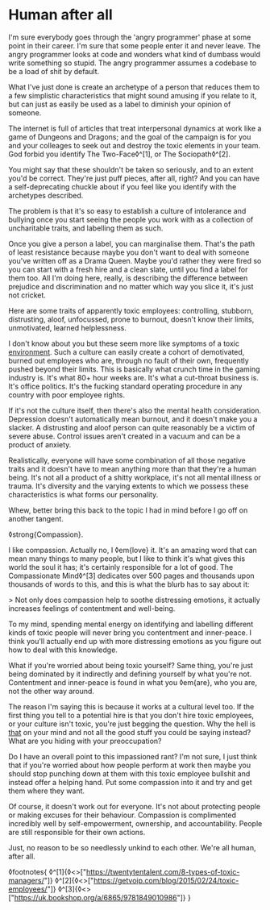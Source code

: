 * Human after all
:PROPERTIES:
:CREATED: [2021-02-20]
:PUBLISHED: t
:CATEGORY: culture
:END:

I'm sure everybody goes through the 'angry programmer' phase at some point in their career. I'm sure that some people enter it and never leave. The angry programmer looks at code and wonders what kind of dumbass would write something so stupid. The angry programmer assumes a codebase to be a load of shit by default.

What I've just done is create an archetype of a person that reduces them to a few simplistic characteristics that might sound amusing if you relate to it, but can just as easily be used as a label to diminish your opinion of someone.

The internet is full of articles that treat interpersonal dynamics at work like a game of Dungeons and Dragons; and the goal of the campaign is for you and your colleages to seek out and destroy the toxic elements in your team. God forbid you identify The Two-Face◊^[1], or The Sociopath◊^[2].

You might say that these shouldn't be taken so seriously, and to an extent you'd be correct. They're just puff pieces, after all, right? And you can have a self-deprecating chuckle about if you feel like you identify with the archetypes described.

The problem is that it's so easy to establish a culture of intolerance and bullying once you start seeing the people you work with as a collection of uncharitable traits, and labelling them as such.

Once you give a person a label, you can marginalise them. That's the path of least resistance because maybe you don't want to deal with someone you've written off as a Drama Queen. Maybe you'd rather they were fired so you can start with a fresh hire and a clean slate, until you find a label for them too. All I'm doing here, really, is describing the difference between prejudice and discrimination and no matter which way you slice it, it's just not cricket.

Here are some traits of apparently toxic employees: controlling, stubborn, distrusting, aloof, unfocussed, prone to burnout, doesn't know their limits, unmotivated, learned helplessness.

I don't know about you but these seem more like symptoms of a toxic _environment_. Such a culture can easily create a cohort of demotivated, burned out employees who are, through no fault of their own, frequently pushed beyond their limits. This is basically what crunch time in the gaming industry is. It's what 80+ hour weeks are. It's what a cut-throat business is. It's office politics. It's the fucking standard operating procedure in any country with poor employee rights.

If it's not the culture itself, then there's also the mental health consideration. Depression doesn't automatically mean burnout, and it doesn't make you a slacker. A distrusting and aloof person can quite reasonably be a victim of severe abuse. Control issues aren't created in a vacuum and can be a product of anxiety.

Realistically, everyone will have some combination of all those negative traits and it doesn't have to mean anything more than that they're a human being. It's not all a product of a shitty workplace, it's not all mental illness or trauma. It's diversity and the varying extents to which we possess these characteristics is what forms our personality.

Whew, better bring this back to the topic I had in mind before I go off on another tangent.

◊strong{Compassion}.

I like compassion. Actually no, I ◊em{love} it. It's an amazing word that can mean many things to many people, but I like to think it's what gives this world the soul it has; it's certainly responsible for a lot of good. The Compassionate Mind◊^[3] dedicates over 500 pages and thousands upon thousands of words to this, and this is what the blurb has to say about it:

> Not only does compassion help to soothe distressing emotions, it actually increases feelings of contentment and well-being.

To my mind, spending mental energy on identifying and labelling different kinds of toxic people will never bring you contentment and inner-peace. I think you'll actually end up with more distressing emotions as you figure out how to deal with this knowledge.

What if you're worried about being toxic yourself? Same thing, you're just being dominated by it indirectly and defining yourself by what you're not. Contentment and inner-peace is found in what you ◊em{are}, who you are, not the other way around.

The reason I'm saying this is because it works at a cultural level too. If the first thing you tell to a potential hire is that you don't hire toxic employees, or your culture isn't toxic, you're just begging the question. Why the hell is _that_ on your mind and not all the good stuff you could be saying instead? What are you hiding with your preoccupation?

Do I have an overall point to this impassioned rant? I'm not sure, I just think that if you're worried about how people perform at work then maybe you should stop punching down at them with this toxic employee bullshit and instead offer a helping hand. Put some compassion into it and try and get them where they want.

Of course, it doesn't work out for everyone. It's not about protecting people or making excuses for their behaviour. Compassion is complimented incredibly well by self-empowerment, ownership, and accountability. People are still responsible for their own actions.

Just, no reason to be so needlessly unkind to each other. We're all human, after all.

◊footnotes{
  ◊^[1]{◊<>["https://twentytentalent.com/8-types-of-toxic-managers/"]}
  ◊^[2]{◊<>["https://getvoip.com/blog/2015/02/24/toxic-employees/"]}
  ◊^[3]{◊<>["https://uk.bookshop.org/a/6865/9781849010986"]}
}